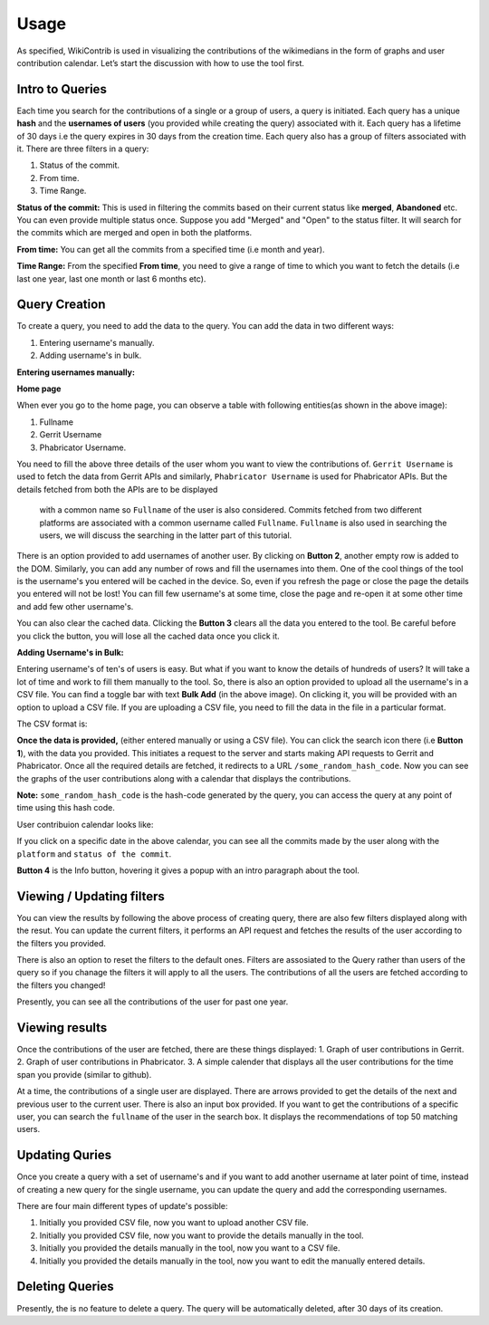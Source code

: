 =======
Usage
=======

As specified, WikiContrib is used in visualizing the contributions of the wikimedians in the form of graphs and user contribution calendar. Let’s start the discussion with how to use the tool first.


Intro to Queries
================

Each time you search for the contributions of a single or a group of users, a query is initiated. Each query has a unique **hash** and the **usernames of users** (you provided while creating the query) associated with it. Each query has a lifetime of 30 days i.e the query expires in 30 days from the creation time. Each query also has a group of filters associated with it. There are three filters in a query:

1. Status of the commit.
2. From time.
3. Time Range.


**Status of the commit:** This is used in filtering the commits based on their current status like **merged**, **Abandoned** etc. You can even 
provide multiple status once. Suppose you add "Merged" and "Open" to the status filter. It will search for the commits which are merged and open in both the platforms.

**From time:** You can get all the commits from a specified time (i.e month and year).

**Time Range:** From the specified **From time**, you need to give a range of time to which you want to fetch the details (i.e last one year, last one month or last 6 months etc).


Query Creation
==============

To create a query, you need to add the data to the query. You can add the data in two different ways:

1. Entering username's manually.
2. Adding username's in bulk.


**Entering usernames manually:**


**Home page**

.. image:: ./home.png

When ever you go to the home page, you can observe a table with following entities(as shown in the above image):

1. Fullname
2. Gerrit Username
3. Phabricator Username.

You need to fill the above three details of the user whom you want to view the contributions of. ``Gerrit Username`` is used to fetch the data 
from Gerrit APIs and similarly, ``Phabricator Username`` is used for Phabricator APIs. But the details fetched from both the APIs are to be displayed
 with a common name so ``Fullname`` of the user is also considered. Commits fetched from two different platforms are associated with a common username called ``Fullname``.
 ``Fullname`` is also used in searching the users, we will discuss the searching in the latter part of this tutorial.

There is an option provided to add usernames of another user. By clicking on **Button 2**, another empty row is added to the DOM. Similarly, you can add any number of rows and fill the usernames into them. One of the cool things of the tool is
the username's you entered will be cached in the device. So, even if you refresh the page or close the page the details you entered will not be lost! You can fill few username's at some time, close the page and
re-open it at some other time and add few other username's.

You can also clear the cached data. Clicking the **Button 3** clears all the data you entered to the tool. Be careful before you click the button, you will lose all the cached data once you click it.


**Adding Username's in Bulk:**

Entering username's of ten's of users is easy. But what if you want to know the details of hundreds of users? It will take a lot of time and work to fill them manually to the tool.
So, there is also an option provided to upload all the username's in a CSV file. You can find a toggle bar with text **Bulk Add** (in the above image). On clicking it, you will be provided with an option to upload a CSV file.
If you are uploading a CSV file, you need to fill the data in the file in a particular format.

The CSV format is:

.. image:: ./csv.png


**Once the data is provided,** (either entered manually or using a CSV file). You can click the search icon there (i.e **Button 1**), with the data you provided. This initiates a request to the server and starts making API requests to 
Gerrit and Phabricator. Once all the required details are fetched, it redirects to a URL ``/some_random_hash_code``. Now you can see the graphs of the user contributions along with a calendar that displays the contributions. 


**Note:** ``some_random_hash_code`` is the hash-code generated by the query, you can access the query at any point of time using this hash code.


User contribuion calendar looks like:

.. image:: ./calendar.png


If you click on a specific date in the above calendar, you can see all the commits made by the user along with the ``platform`` and ``status of the commit``.

**Button 4** is the Info button, hovering it gives a popup with an intro paragraph about the tool.


Viewing / Updating filters
==========================

You can view the results by following the above process of creating query, there are also few filters displayed along with the resut. You can update the current filters, it performs an API request and fetches the results of the user according to the filters you provided.

There is also an option to reset the filters to the default ones. Filters are assosiated to the Query rather than users of the query so if you 
chanage the filters it will apply to all the users. The contributions of all the users are fetched according to the filters you changed!

Presently, you can see all the contributions of the user for past one year.


Viewing results
===============

Once the contributions of the user are fetched, there are these things displayed:
1. Graph of user contributions in Gerrit.
2. Graph of user contributions in Phabricator.
3. A simple calender that displays all the user contributions for the time span you provide (similar to github).

At a time, the contributions of a single user are displayed. There are arrows provided to get the details of the next and previous user to the current user.
There is also an input box provided. If you want to get the contributions of a specific user, you can search the ``fullname`` of the user in the search box.
It displays the recommendations of top 50 matching users.


Updating Quries
===============

Once you create a query with a set of username's and if you want to add another username at later point of time, instead of creating a new query for the single username, you can update the query and 
add the corresponding usernames.

There are four main different types of update's possible:

1. Initially you provided CSV file, now you want to upload another CSV file.
2. Initially you provided CSV file, now you want to provide the details manually in the tool.
3. Initially you provided the details manually in the tool, now you want to a CSV file.
4. Initially you provided the details manually in the tool, now you want to edit the manually entered details.


Deleting Queries
================

Presently, the is no feature to delete a query. The query will be automatically deleted, after 30 days of its creation.